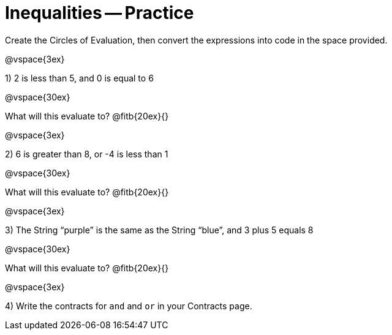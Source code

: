= Inequalities -- Practice

Create the Circles of Evaluation, then convert the expressions into code in the space provided.

@vspace{3ex}

1) 2 is less than 5, and 0 is equal to 6

@vspace{30ex}

What will this evaluate to? @fitb{20ex}{}

@vspace{3ex}

2) 6 is greater than 8, or -4 is less than 1

@vspace{30ex}

What will this evaluate to? @fitb{20ex}{}

@vspace{3ex}

3) The String “purple” is the same as the String “blue”, and 3 plus 5 equals 8

@vspace{30ex}

What will this evaluate to? @fitb{20ex}{}

@vspace{3ex}

4) Write the contracts for `and` and `or` in your Contracts page.